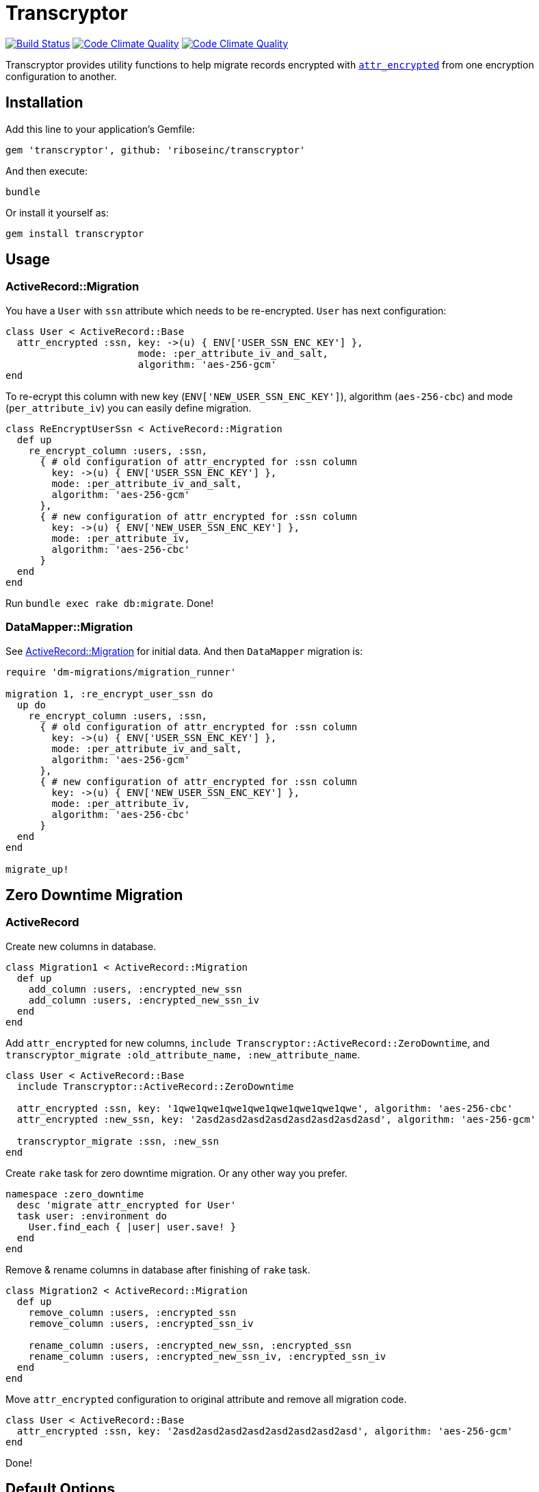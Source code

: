 = Transcryptor

image:https://travis-ci.org/riboseinc/transcryptor.svg?branch=master["Build Status", link="https://travis-ci.org/riboseinc/transcryptor"]
image:https://codeclimate.com/github/riboseinc/transcryptor/badges/gpa.svg["Code Climate Quality", link="https://codeclimate.com/github/riboseinc/transcryptor"]
image:https://codeclimate.com/github/riboseinc/transcryptor/badges/coverage.svg["Code Climate Quality", link="https://codeclimate.com/github/riboseinc/transcryptor/coverage"]

Transcryptor provides utility functions to help migrate records encrypted with https://github.com/attr-encrypted/attr_encrypted[`attr_encrypted`] from one encryption configuration to another.

== Installation

Add this line to your application's Gemfile:

[source,ruby]
----
gem 'transcryptor', github: 'riboseinc/transcryptor'
----

And then execute:

----
bundle
----

Or install it yourself as:

----
gem install transcryptor
----

== Usage

=== ActiveRecord::Migration

You have a `User` with `ssn` attribute which needs to be re-encrypted. `User` has next configuration:

[source,ruby]
----
class User < ActiveRecord::Base
  attr_encrypted :ssn, key: ->(u) { ENV['USER_SSN_ENC_KEY'] },
                       mode: :per_attribute_iv_and_salt,
                       algorithm: 'aes-256-gcm'
end
----

To re-ecrypt this column with new key (`ENV['NEW_USER_SSN_ENC_KEY']`), algorithm (`aes-256-cbc`) and mode (`per_attribute_iv`) you can easily define migration.

[source,ruby]
----
class ReEncryptUserSsn < ActiveRecord::Migration
  def up
    re_encrypt_column :users, :ssn,
      { # old configuration of attr_encrypted for :ssn column
        key: ->(u) { ENV['USER_SSN_ENC_KEY'] },
        mode: :per_attribute_iv_and_salt,
        algorithm: 'aes-256-gcm'
      },
      { # new configuration of attr_encrypted for :ssn column
        key: ->(u) { ENV['NEW_USER_SSN_ENC_KEY'] },
        mode: :per_attribute_iv,
        algorithm: 'aes-256-cbc'
      }
  end
end
----
Run `bundle exec rake db:migrate`. Done!

=== DataMapper::Migration

See link:#activerecordmigration[ActiveRecord::Migration] for initial data. And then `DataMapper` migration is:

[source,ruby]
----
require 'dm-migrations/migration_runner'

migration 1, :re_encrypt_user_ssn do
  up do
    re_encrypt_column :users, :ssn,
      { # old configuration of attr_encrypted for :ssn column
        key: ->(u) { ENV['USER_SSN_ENC_KEY'] },
        mode: :per_attribute_iv_and_salt,
        algorithm: 'aes-256-gcm'
      },
      { # new configuration of attr_encrypted for :ssn column
        key: ->(u) { ENV['NEW_USER_SSN_ENC_KEY'] },
        mode: :per_attribute_iv,
        algorithm: 'aes-256-cbc'
      }
  end
end

migrate_up!
----

== Zero Downtime Migration

=== ActiveRecord

Create new columns in database.

[source,ruby]
----
class Migration1 < ActiveRecord::Migration
  def up
    add_column :users, :encrypted_new_ssn
    add_column :users, :encrypted_new_ssn_iv
  end
end
----

Add `attr_encrypted` for new columns, `include Transcryptor::ActiveRecord::ZeroDowntime`, and `transcryptor_migrate :old_attribute_name, :new_attribute_name`.

[source,ruby]
----
class User < ActiveRecord::Base
  include Transcryptor::ActiveRecord::ZeroDowntime

  attr_encrypted :ssn, key: '1qwe1qwe1qwe1qwe1qwe1qwe1qwe1qwe', algorithm: 'aes-256-cbc'
  attr_encrypted :new_ssn, key: '2asd2asd2asd2asd2asd2asd2asd2asd', algorithm: 'aes-256-gcm'

  transcryptor_migrate :ssn, :new_ssn
end
----

Create `rake` task for zero downtime migration. Or any other way you prefer.

[source,ruby]
----
namespace :zero_downtime
  desc 'migrate attr_encrypted for User'
  task user: :environment do
    User.find_each { |user| user.save! }
  end
end
----

Remove & rename columns in database after finishing of `rake` task.

[source,ruby]
----
class Migration2 < ActiveRecord::Migration
  def up
    remove_column :users, :encrypted_ssn
    remove_column :users, :encrypted_ssn_iv

    rename_column :users, :encrypted_new_ssn, :encrypted_ssn
    rename_column :users, :encrypted_new_ssn_iv, :encrypted_ssn_iv
  end
end
----

Move `attr_encrypted` configuration to original attribute and remove all migration code.

[source,ruby]
----
class User < ActiveRecord::Base
  attr_encrypted :ssn, key: '2asd2asd2asd2asd2asd2asd2asd2asd', algorithm: 'aes-256-gcm'
end
----

Done!

== Default Options

Default options for old and new configuration are absolutelly the same as it is defined in `attr_encrypted` gem.

[source,ruby]
----
{
  prefix:            'encrypted_',
  suffix:            '',
  if:                true,
  unless:            false,
  encode:            true, # changed from false to true as transcryptor works with DB rows
  encode_iv:         true,
  encode_salt:       true,
  default_encoding:  'm',
  marshal:           false,
  marshaler:         Marshal,
  dump_method:       'dump',
  load_method:       'load',
  encryptor:         Encryptor,
  encrypt_method:    'encrypt',
  decrypt_method:    'decrypt',
  mode:              :per_attribute_iv,
  algorithm:         'aes-256-gcm',
}
----

== Development

After checking out the repo, run `bin/setup` to install dependencies. Then, run
`rake spec` to run the tests. You can also run `bin/console` for an interactive
prompt that will allow you to experiment.

== Contributing

Bug reports and pull requests are welcome on GitHub at
https://github.com/riboseinc/transcryptor. This project is intended to be a
safe, welcoming space for collaboration, and contributors are expected to
adhere to the http://contributor-covenant.org[Contributor Covenant] code of
conduct.

== License

The gem is available as open source under the terms of the
http://opensource.org/licenses/MIT[MIT License].
